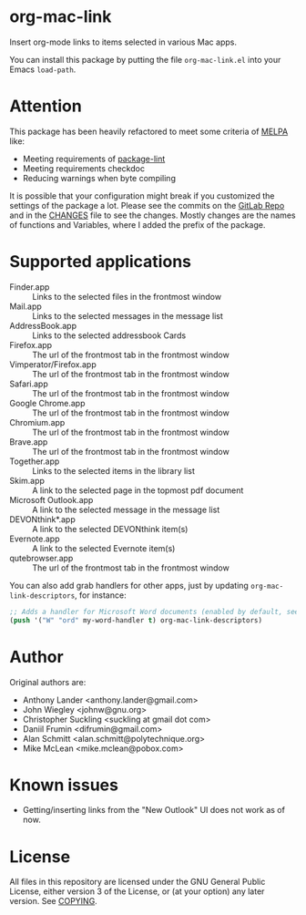 * org-mac-link
Insert org-mode links to items selected in various Mac apps.

You can install this package by putting the file =org-mac-link.el=
into your Emacs ~load-path~.

* Attention
This package has been heavily refactored to meet some criteria of [[https://melpa.org][MELPA]] like:

- Meeting requirements of [[https://github.com/purcell/package-lint][package-lint]]
- Meeting requirements checkdoc
- Reducing warnings when byte compiling

It is possible that your configuration might break if you customized the settings of the package a lot.
Please see the commits on the [[https://gitlab.com/aimebertrand/org-mac-link][GitLab Repo]] and in the [[file:CHANGES.org][CHANGES]] file to see the changes. Mostly changes are the names of functions and Variables, where I added the prefix of the package.

* Supported applications
- Finder.app :: Links to the selected files in the frontmost window
- Mail.app :: Links to the selected messages in the message list
- AddressBook.app :: Links to the selected addressbook Cards
- Firefox.app :: The url of the frontmost tab in the frontmost window
- Vimperator/Firefox.app :: The url of the frontmost tab in the frontmost window
- Safari.app :: The url of the frontmost tab in the frontmost window
- Google Chrome.app :: The url of the frontmost tab in the frontmost window
- Chromium.app :: The url of the frontmost tab in the frontmost window
- Brave.app :: The url of the frontmost tab in the frontmost window
- Together.app :: Links to the selected items in the library list
- Skim.app :: A link to the selected page in the topmost pdf document
- Microsoft Outlook.app :: A link to the selected message in the message list
- DEVONthink*.app :: A link to the selected DEVONthink item(s)
- Evernote.app :: A link to the selected Evernote item(s)
- qutebrowser.app :: The url of the frontmost tab in the frontmost window

You can also add grab handlers for other apps, just by updating ~org-mac-link-descriptors~, for instance:
#+begin_src emacs-lisp
;; Adds a handler for Microsoft Word documents (enabled by default, see `t') to front of grab menu
(push '("W" "ord" my-word-handler t) org-mac-link-descriptors)
#+end_src

* Author
Original authors are:
- Anthony Lander <anthony.lander@gmail.com>
- John Wiegley <johnw@gnu.org>
- Christopher Suckling <suckling at gmail dot com>
- Daniil Frumin <difrumin@gmail.com>
- Alan Schmitt <alan.schmitt@polytechnique.org>
- Mike McLean <mike.mclean@pobox.com>

* Known issues
- Getting/inserting links from the "New Outlook" UI does not work as of now.

* License
All files in this repository are licensed under the GNU General Public
License, either version 3 of the License, or (at your option) any
later version. See [[file:COPYING][COPYING]].
